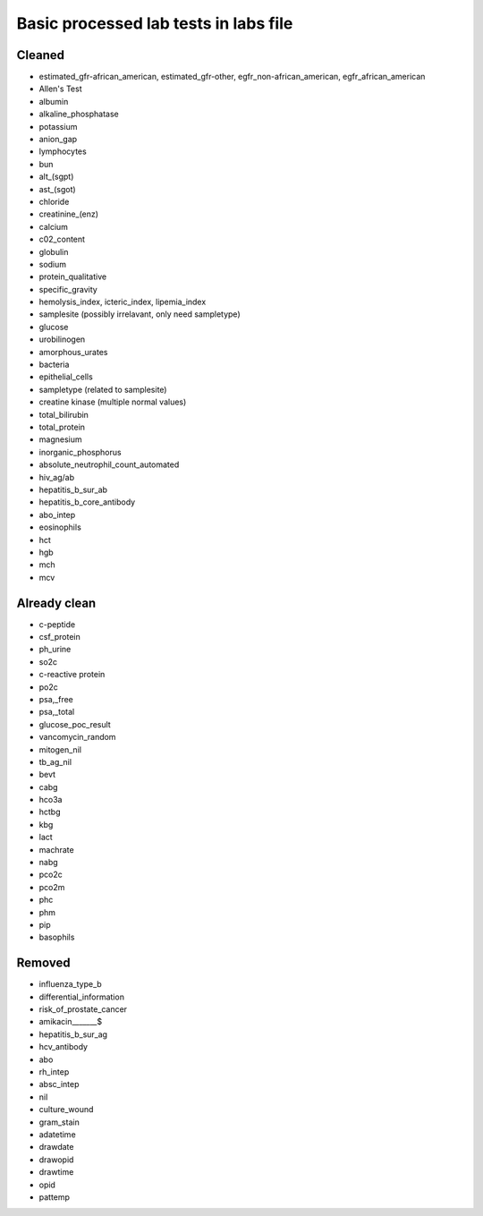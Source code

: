 Basic processed lab tests in labs file
***************************************

Cleaned
=======
* estimated_gfr-african_american, estimated_gfr-other, egfr_non-african_american, egfr_african_american
* Allen's Test
* albumin
* alkaline_phosphatase
* potassium
* anion_gap
* lymphocytes
* bun
* alt_(sgpt)
* ast_(sgot)
* chloride
* creatinine_(enz)
* calcium
* c02_content
* globulin
* sodium
* protein_qualitative
* specific_gravity
* hemolysis_index, icteric_index, lipemia_index
* samplesite (possibly irrelavant, only need sampletype)
* glucose
* urobilinogen
* amorphous_urates
* bacteria
* epithelial_cells
* sampletype (related to samplesite)
* creatine kinase (multiple normal values)
* total_bilirubin
* total_protein
* magnesium
* inorganic_phosphorus
* absolute_neutrophil_count_automated
* hiv_ag/ab
* hepatitis_b_sur_ab
* hepatitis_b_core_antibody
* abo_intep
* eosinophils
* hct
* hgb
* mch
* mcv

Already clean
=============
* c-peptide
* csf_protein
* ph_urine
* so2c
* c-reactive protein
* po2c
* psa,_free
* psa,_total
* glucose_poc_result
* vancomycin_random
* mitogen_nil
* tb_ag_nil
* bevt
* cabg
* hco3a
* hctbg
* kbg
* lact
* machrate
* nabg
* pco2c
* pco2m
* phc
* phm
* pip
* basophils

Removed
=======
* influenza_type_b
* differential_information
* risk_of_prostate_cancer
* amikacin_______$
* hepatitis_b_sur_ag
* hcv_antibody
* abo
* rh_intep
* absc_intep
* nil
* culture_wound
* gram_stain
* adatetime
* drawdate
* drawopid
* drawtime
* opid
* pattemp
